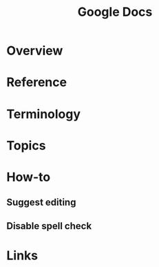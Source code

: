 #+TITLE: Google Docs

* Overview
* Reference
* Terminology
* Topics
* How-to
** Suggest editing
[[file:_img/screenshot_2018-01-11_10-12-35.png]]

** Disable spell check
[[file:_img/screenshot_2018-01-11_10-14-38.png]]

* Links
